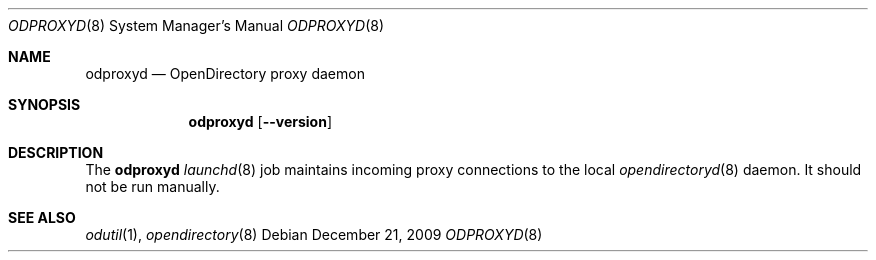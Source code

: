 .Dd December 21, 2009
.Dt ODPROXYD 8
.Os
.Sh NAME
.Nm odproxyd
.Nd OpenDirectory proxy daemon
.Sh SYNOPSIS
.Nm
.Op Fl -version
.Sh DESCRIPTION
The
.Nm
.Xr launchd 8
job maintains incoming proxy connections to the local
.Xr opendirectoryd 8
daemon.
It should not be run manually.
.Sh SEE ALSO
.Xr odutil 1 ,
.Xr opendirectory 8
